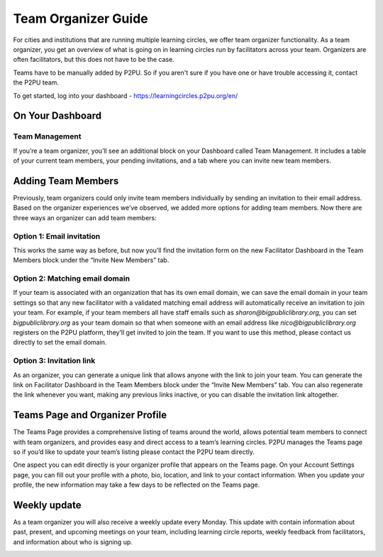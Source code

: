 Team Organizer Guide
====================

For cities and institutions that are running multiple learning circles, we offer team organizer functionality. As a team organizer, you get an overview of what is going on in learning circles run by facilitators across your team. Organizers are often facilitators, but this does not have to be the case.

Teams have to be manually added by P2PU. So if you aren't sure if you have one or have trouble accessing it, contact the P2PU team.

To get started, log into your dashboard - https://learningcircles.p2pu.org/en/

On Your Dashboard
------------------

Team Management
^^^^^^^^^^^^^^^

If you’re a team organizer, you’ll see an additional block on your Dashboard called Team Management. It includes a table of your current team members, your pending invitations, and a tab where you can invite new team members.

.. image:: _static/2019-08-13-team-management.png


Adding Team Members
-------------------

Previously, team organizers could only invite team members individually by sending an invitation to their email address. Based on the organizer experiences we’ve observed, we added more options for adding team members. Now there are three ways an organizer can add team members:

Option 1: Email invitation
^^^^^^^^^^^^^^^^^^^^^^^^^^
This works the same way as before, but now you’ll find the invitation form on the new Facilitator Dashboard in the Team Members block under the “Invite New Members” tab.

Option 2: Matching email domain
^^^^^^^^^^^^^^^^^^^^^^^^^^^^^^^
If your team is associated with an organization that has its own email domain, we can save the email domain in your team settings so that any new facilitator with a validated matching email address will automatically receive an invitation to join your team. For example, if your team members all have staff emails such as *sharon@bigpubliclibrary.org*, you can set *bigpubliclibrary.org* as your team domain so that when someone with an email address like *nico@bigpubliclibrary.org* registers on the P2PU platform, they’ll get invited to join the team. If you want to use this method, please contact us directly to set the email domain.

Option 3: Invitation link
^^^^^^^^^^^^^^^^^^^^^^^^^
As an organizer, you can generate a unique link that allows anyone with the link to join your team. You can generate the link on Facilitator Dashboard in the Team Members block under the “Invite New Members” tab. You can also regenerate the link whenever you want, making any previous links inactive, or you can disable the invitation link altogether.


Teams Page and Organizer Profile
--------------------------------
The Teams Page provides a comprehensive listing of teams around the world, allows potential team members to connect with team organizers, and provides easy and direct access to a team’s learning circles. P2PU manages the Teams page so if you’d like to update your team’s listing please contact the P2PU team directly.

.. image:: _static/2019-08-13-teams-page.png

One aspect you can edit directly is your organizer profile that appears on the Teams page. On your Account Settings page, you can fill out your profile with a photo, bio, location, and link to your contact information. When you update your profile, the new information may take a few days to be reflected on the Teams page.


Weekly update
-------------

As a team organizer you will also receive a weekly update every Monday. This update with contain information about past, present, and upcoming meetings on your team, including learning circle reports, weekly feedback from facilitators, and information about who is signing up.

.. image:: _static/organizer-weekly-update.png

